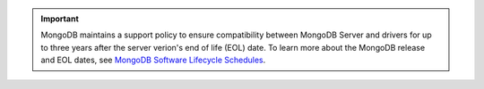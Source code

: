 .. important::

   MongoDB maintains a support policy to ensure compatibility between MongoDB
   Server and drivers for up to three years after the server verion's end of
   life (EOL) date. To learn more about the MongoDB release and EOL dates, see
   `MongoDB Software Lifecycle Schedules <https://www.mongodb.com/support-policy/lifecycles>`__.
